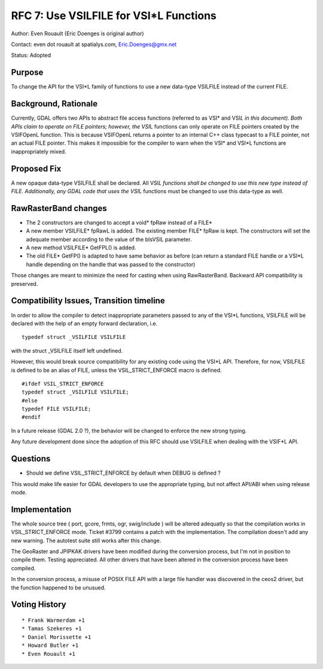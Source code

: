 .. _rfc-7:

=======================================================================================
RFC 7: Use VSILFILE for VSI*L Functions
=======================================================================================

Author: Even Rouault (Eric Doenges is original author)

Contact: even dot rouault at spatialys.com, Eric.Doenges@gmx.net

Status: Adopted

Purpose
-------

To change the API for the VSI*L family of functions to use a new
data-type VSILFILE instead of the current FILE.

Background, Rationale
---------------------

Currently, GDAL offers two APIs to abstract file access functions
(referred to as VSI\* and VSI\ *L in this document). Both APIs claim to
operate on FILE pointers; however, the VSI*\ L functions can only
operate on FILE pointers created by the VSIFOpenL function. This is
because VSIFOpenL returns a pointer to an internal C++ class typecast to
a FILE pointer, not an actual FILE pointer. This makes it impossible for
the compiler to warn when the VSI\* and VSI*L functions are
inappropriately mixed.

Proposed Fix
------------

A new opaque data-type VSILFILE shall be declared. All VSI\ *L functions
shall be changed to use this new type instead of FILE. Additionally, any
GDAL code that uses the VSI*\ L functions must be changed to use this
data-type as well.

RawRasterBand changes
---------------------

-  The 2 constructors are changed to accept a void\* fpRaw instead of a
   FILE\*
-  A new member VSILFILE\* fpRawL is added. The existing member FILE\*
   fpRaw is kept. The constructors will set the adequate member
   according to the value of the bIsVSIL parameter.
-  A new method VSILFILE\* GetFPL() is added.
-  The old FILE\* GetFP() is adapted to have same behavior as before
   (can return a standard FILE handle or a VSI*L handle depending on the
   handle that was passed to the constructor)

Those changes are meant to minimize the need for casting when using
RawRasterBand. Backward API compatibility is preserved.

Compatibility Issues, Transition timeline
-----------------------------------------

In order to allow the compiler to detect inappropriate parameters passed
to any of the VSI*L functions, VSILFILE will be declared with the help
of an empty forward declaration, i.e.

::

   typedef struct _VSILFILE VSILFILE

with the struct \_VSILFILE itself left undefined.

However, this would break source compatibility for any existing code
using the VSI*L API. Therefore, for now, VSILFILE is defined to be an
alias of FILE, unless the VSIL_STRICT_ENFORCE macro is defined.

::

   #ifdef VSIL_STRICT_ENFORCE
   typedef struct _VSILFILE VSILFILE;
   #else
   typedef FILE VSILFILE;
   #endif

In a future release (GDAL 2.0 ?), the behavior will be changed to
enforce the new strong typing.

Any future development done since the adoption of this RFC should use
VSILFILE when dealing with the VSIF*L API.

Questions
---------

-  Should we define VSIL_STRICT_ENFORCE by default when DEBUG is defined
   ?

This would make life easier for GDAL developers to use the appropriate
typing, but not affect API/ABI when using release mode.

Implementation
--------------

The whole source tree ( port, gcore, frmts, ogr, swig/include ) will be
altered adequatly so that the compilation works in VSIL_STRICT_ENFORCE
mode. Ticket #3799 contains a patch with the implementation. The
compilation doesn't add any new warning. The autotest suite still works
after this change.

The GeoRaster and JPIPKAK drivers have been modified during the
conversion process, but I'm not in position to compile them. Testing
appreciated. All other drivers that have been altered in the conversion
process have been compiled.

In the conversion process, a misuse of POSIX FILE API with a large file
handler was discovered in the ceos2 driver, but the function happened to
be unusued.

Voting History
--------------

::

   * Frank Warmerdam +1
   * Tamas Szekeres +1
   * Daniel Morissette +1
   * Howard Butler +1
   * Even Rouault +1

